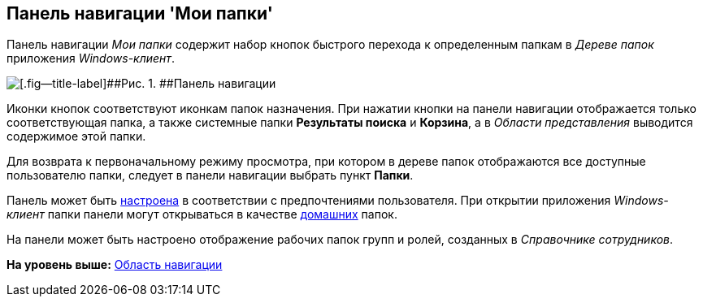 [[ariaid-title1]]
== Панель навигации 'Мои папки'

Панель навигации [.dfn .term]_Мои папки_ содержит набор кнопок быстрого перехода к определенным папкам в [.dfn .term]_Дереве папок_ приложения [.dfn .term]_Windows-клиент_.

image::img/Main_nav_panel.png[[.fig--title-label]##Рис. 1. ##Панель навигации]

Иконки кнопок соответствуют иконкам папок назначения. При нажатии кнопки на панели навигации отображается только соответствующая папка, а также системные папки [.keyword]*Результаты поиска* и [.keyword]*Корзина*, а в [.dfn .term]_Области представления_ выводится содержимое этой папки.

Для возврата к первоначальному режиму просмотра, при котором в дереве папок отображаются все доступные пользователю папки, следует в панели навигации выбрать пункт [.keyword]*Папки*.

Панель может быть xref:NavigationPanel_set.adoc[настроена] в соответствии с предпочтениями пользователя. При открытии приложения [.dfn .term]_Windows-клиент_ папки панели могут открываться в качестве xref:Navigator_settings_home_folder.adoc[домашних] папок.

На панели может быть настроено отображение рабочих папок групп и ролей, созданных в [.dfn .term]_Справочнике сотрудников_.

*На уровень выше:* xref:../topics/Interface_navigation_area.adoc[Область навигации]
